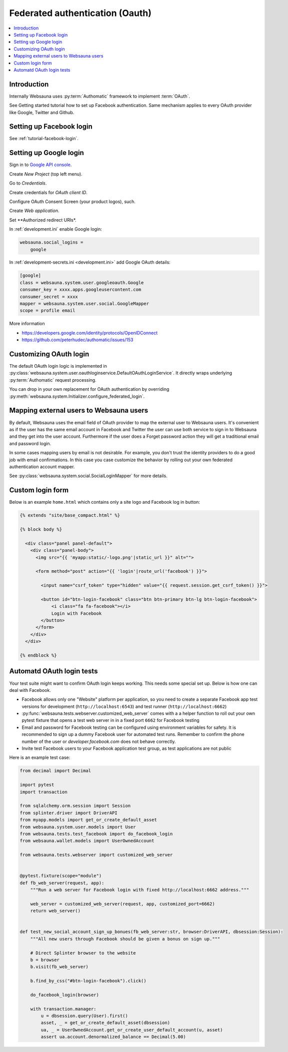 ================================
Federated authentication (Oauth)
================================

.. contents:: :local:

Introduction
============

Internally Websauna uses :py:term:`Authomatic` framework to implement :term:`OAuth`.

See Getting started tutorial how to set up Facebook authentication. Same mechanism applies to every OAuth provider like Google, Twitter and Github.

Setting up Facebook login
=========================

See :ref:`tutorial-facebook-login`.

.. _google-auth:

Setting up Google login
=======================

Sign in to `Google API console <https://console.developers.google.com/apis>`__.

Create *New Project* (top left menu).

Go to *Credentials*.

Create credentials for *OAuth client ID*.

Configure OAuth Consent Screen (your product logos), such.

Create *Web application*.

Set **Authorized redirect URIs*.

.. image:: ../images/oauth-google.png
    :width: 640px

In :ref:`development.ini` enable Google login:

.. code-block:: ini

    websauna.social_logins =
        google

In :ref:`development-secrets.ini <development.ini>` add Google OAuth details:

.. code-block:: ini

    [google]
    class = websauna.system.user.googleoauth.Google
    consumer_key = xxxx.apps.googleusercontent.com
    consumer_secret = xxxx
    mapper = websauna.system.user.social.GoogleMapper
    scope = profile email

More information

* https://developers.google.com/identity/protocols/OpenIDConnect

* https://github.com/peterhudec/authomatic/issues/153

Customizing OAuth login
=======================

The default OAuth login logic is implemented in :py:class:`websauna.system.user.oauthloginservice.DefaultOAuthLoginService`. It directly wraps underlying :py:term:`Authomatic` request processing.

You can drop in your own replacement for OAuth authentication by overriding :py:meth:`websauna.system.Initializer.configure_federated_login`.

Mapping external users to Websauna users
========================================

By default, Websauna uses the email field of OAuth provider to map the external user to Websauna users. It's convenient as if the user has the same email account in Facebook and Twitter the user can use both service to sign in to Websauna and they get into the user account. Furthermore if the user does a Forget password action they will get a traditional email and password login.

In some cases mapping users by email is not desirable. For example, you don't trust the identity providers to do a good job with email confirmations. In this case you case customize the behavior by rolling out your own federated authentication account mapper.

See :py:class:`websauna.system.social.SocialLoginMapper` for more details.

Custom login form
=================

Below is an example ``home.html`` which contains only a site logo and Facebook log in button:

.. code-block:: html+jinja

    {% extends "site/base_compact.html" %}

    {% block body %}

      <div class="panel panel-default">
        <div class="panel-body">
          <img src="{{ 'myapp:static/-logo.png'|static_url }}" alt="">

          <form method="post" action="{{ 'login'|route_url('facebook') }}">

            <input name="csrf_token" type="hidden" value="{{ request.session.get_csrf_token() }}">

            <button id="btn-login-facebook" class="btn btn-primary btn-lg btn-login-facebook">
                <i class="fa fa-facebook"></i>
                Login with Facebook
            </button>
          </form>
        </div>
      </div>

    {% endblock %}


Automatd OAuth login tests
==========================

Your test suite might want to confirm OAuth login keeps working. This needs some special set up. Below is how one can deal with Facebook.

* Facebook allows only one "Website" platform per application, so you need to create a separate Facebook app test versions for development (``http://localhost:6543``) and test runner (``http://localhost:6662``)

* :py:func:`websauna.tests.webserver.customized_web_server` comes with a a helper function to roll out your own pytest fixture that opens a test web server in in a fixed port ``6662`` for Facebook testing

* Email and password for Facebook testing can be configured using environment variables for safety. It is recommended to sign up a dummy Facebook user for automated test runs. Remember to confirm the phone number of the user or *developer.facebook.com* does not behave correctly.

* Invite test Facebook users to your Facebook application test group, as test applications are not public

Here is an example test case:

.. code-block:: html+jinja
    
    from decimal import Decimal
    
    import pytest
    import transaction
    
    from sqlalchemy.orm.session import Session
    from splinter.driver import DriverAPI
    from myapp.models import get_or_create_default_asset
    from websauna.system.user.models import User
    from websauna.tests.test_facebook import do_facebook_login
    from websauna.wallet.models import UserOwnedAccount
    
    from websauna.tests.webserver import customized_web_server
    
    
    @pytest.fixture(scope="module")
    def fb_web_server(request, app):
        """Run a web server for Facebook login with fixed http://localhost:6662 address."""
    
        web_server = customized_web_server(request, app, customized_port=6662)
        return web_server()
    
    
    def test_new_social_account_sign_up_bonues(fb_web_server:str, browser:DriverAPI, dbsession:Session):
        """All new users through Facebook should be given a bonus on sign up."""
    
        # Direct Splinter browser to the website
        b = browser
        b.visit(fb_web_server)
    
        b.find_by_css("#btn-login-facebook").click()
    
        do_facebook_login(browser)
    
        with transaction.manager:
            u = dbsession.query(User).first()
            asset, _ = get_or_create_default_asset(dbsession)
            ua, _ = UserOwnedAccount.get_or_create_user_default_account(u, asset)
            assert ua.account.denormalized_balance == Decimal(5.00)

